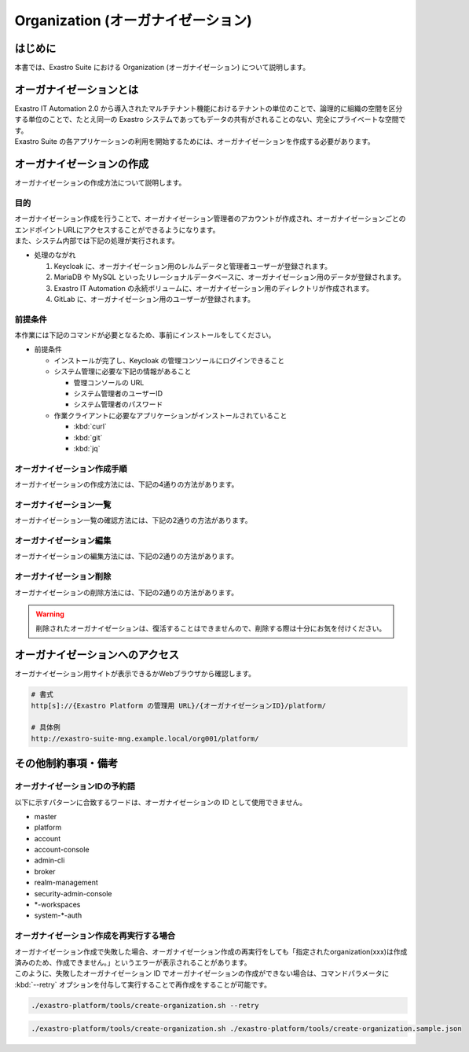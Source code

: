 ===================================
Organization (オーガナイゼーション)
===================================

はじめに
========

| 本書では、Exastro Suite における Organization (オーガナイゼーション) について説明します。


オーガナイゼーションとは
========================

| Exastro IT Automation 2.0 から導入されたマルチテナント機能におけるテナントの単位のことで、論理的に組織の空間を区分する単位のことで、たとえ同一の Exastro システムであってもデータの共有がされることのない、完全にプライベートな空間です。
| Exastro Suite の各アプリケーションの利用を開始するためには、オーガナイゼーションを作成する必要があります。


.. figure:: /images/ja/diagram/overview_of_the_organization.png
    :alt: オーガナイゼーション全体図

オーガナイゼーションの作成
==========================

| オーガナイゼーションの作成方法について説明します。

目的
----

| オーガナイゼーション作成を行うことで、オーガナイゼーション管理者のアカウントが作成され、オーガナイゼーションごとのエンドポイントURLにアクセスすることができるようになります。
| また、システム内部では下記の処理が実行されます。

- 処理のながれ

  #. Keycloak に、オーガナイゼーション用のレルムデータと管理者ユーザーが登録されます。
  #. MariaDB や MySQL といったリレーショナルデータベースに、オーガナイゼーション用のデータが登録されます。
  #. Exastro IT Automation の永続ボリュームに、オーガナイゼーション用のディレクトリが作成されます。
  #. GitLab に、オーガナイゼーション用のユーザーが登録されます。

前提条件
--------

| 本作業には下記のコマンドが必要となるため、事前にインストールをしてください。

- 前提条件

  - インストールが完了し、Keycloak の管理コンソールにログインできること
  - システム管理に必要な下記の情報があること

    - 管理コンソールの URL
    - システム管理者のユーザーID
    - システム管理者のパスワード

  - 作業クライアントに必要なアプリケーションがインストールされていること

    - :kbd:`curl`
    - :kbd:`git`
    - :kbd:`jq`

.. _organization_creation_v2.1:

オーガナイゼーション作成手順
----------------------------

| オーガナイゼーションの作成方法には、下記の4通りの方法があります。

.. tabs::

   .. group-tab:: 画面操作

      - 特徴

      | 画面からオーガナイゼーションの作成を行うことができます。

      - 作成方法

      #. メニューより :menuselection:`オーガナイゼーション管理` を選択します。

         .. figure:: /images/ja/manuals/platform/organization/org_management.png
            :width: 200px
            :align: left
            :class: with-border-thin
      
      #. オーガナイゼーション一覧が表示されますので、 :guilabel:`作成` ボタンを押下して、新しいオーガナイゼーションを作成することができます。

         .. figure:: /images/ja/manuals/platform/organization/オーガナイゼーション一覧_作成.png
            :width: 600px
            :align: left
            :class: with-border-thin

      #. 新しく作成するオーガナイゼーションの情報を入力し、 :guilabel:`登録` ボタンを押下します。

         .. figure:: /images/ja/manuals/platform/organization/オーガナイゼーション作成_登録.png
            :width: 600px
            :align: left
            :class: with-border-thin
       
         .. list-table:: リストテーブルサンプル
            :widths: 40 200
            :header-rows: 1
            :align: left

            * - 項目名
              - 説明
            * - オーガナイゼーションID
              - | オーガナイゼーションに割り当てる一意のIDを指定します。
                | ここで指定した ID を使ってシステム間の連携を行います。
            * - オーガナイゼーション名
              - | オーガナイゼーションに割り当てる名前を指定します。
            * - リソースプラン
              - | オーガナイゼーションに紐づけるリソースプランを指定します。
                | 省略時はデフォルトのリソースプランが指定されます。
                | リソースプランについては、 :doc:`./plan` を参照してください。
            * - ユーザー名
              - | オーガナイゼーション管理者のユーザー名を指定します。
            * - パスワード
              - | オーガナイゼーション管理者の初期パスワードを指定します。
            * - email
              - | オーガナイゼーション管理者のE-mailアドレスを指定します。
            * - 名
              - | オーガナイゼーション管理者の名を指定します。
            * - 姓
              - | オーガナイゼーション管理者の姓を指定します。
            * - 有効
              - | オーガナイゼーション機能の有効無効を指定します。
                | 作成の際には基本的に有効にしてください。
            * - インストールドライバ
              - | インストールするドライバを指定します。
                | 一度インストールしたドライバを削除することは不可能です。

         .. tip:: 
            インストールドライバについては「～～」を参照

   .. group-tab:: 設定ファイルとスクリプトによる作成

      - 特徴

      | 対話型スクリプトによる作成方法と違い複数のオーガナイゼーション管理ユーザーを登録できます。

      - 作成方法

      | GitHub リポジトリから取得した資材の中にある、シェルスクリプトを実行しオーガナイゼーションを作成します。

      #. オーガナイゼーション作成用シェルスクリプトを、リポジトリから :kbd:`git clone` により取得します。

         .. code-block:: bash
            :caption: コマンド

            # Exastro Platform の資材を入手
            git clone https://github.com/exastro-suite/exastro-platform.git

      #. 設定ファイルの :kbd:`CONF_BASE_URL` に Exastro Suite の管理用エンドポイント URL を設定します。

         .. code-block:: bash
            :caption: コマンド

            # Exastro Platform への接続のための設定情報を登録
            vi ./exastro-platform/tools/api-auth.conf

         | 例えば、:ref:`service_setting_v2.1` で、Ingress を使ったサービス公開の設定をした場合は下記のようになります。

         .. code-block:: diff
            :caption: create-organization.conf
            :linenos:
            :lineno-start: 1

            - CONF_BASE_URL=http://platform-auth:8001
            + CONF_BASE_URL=http://exastro-suite-mng.example.local
              CURL_OPT=-sv
        
         .. tip::
             | 自己証明書を利用している場合、証明書エラーが発生します。
             | 設定ファイル内の :kbd:`CURL_OPT=-sv` を :kbd:`CURL_OPT=-svk` に変更することで証明書エラーを回避できますが、認証機関から発行された正しい証明書をインストールすることを推奨します。
            
      #. オーガナイゼーション情報の設定

         | オーガナイゼーション作成時の初期登録情報として下記の項目を設定できます。

         .. list-table:: オーガナイゼーション作成パラメータ
            :widths: 25 30 20 35
            :header-rows: 1
            :align: left
        
            * - 項目
              - 説明
              - 変更
              - デフォルト値・選択可能な設定値
            * - id
              - | オーガナイゼーションIDを指定。
                | 英小文字、数字、ハイフン、アンダースコアが利用可能。
                | 最大36文字。
                | ※先頭文字は英小文字であること。
                | ※予約語(後述)に合致しないこと。
              - 可
              - "org001"
            * - name
              - | オーガナイゼーション名を指定。
                | 最大255文字
              - 可
              - "org001-name"
            * - organization_managers
              - | オーガナイゼーション管理者の情報を指定。
                | ※複数名登録するときは繰り返し指定可能
              - 可
              - (オーガナイゼーション管理者のリスト)
            * - organization_managers[*].username
              - オーガナイゼーション管理者のユーザー名（ログインするときのID）を指定。
              - 可
              - "admin"
            * - organization_managers[*].email
              - オーガナイゼーション管理者のE-mailアドレスを指定。
              - 可
              - "admin@example.com"
            * - organization_managers[*].firstName
              - オーガナイゼーション管理者の名を指定。
              - 可
              - "admin"
            * - organization_managers[*].lastName
              - オーガナイゼーション管理者の姓を指定。
              - 可
              - "admin"
            * - organization_managers[*].credentials[0].type
              - 認証方式を指定。
              - 不可
              - "password"
            * - organization_managers[*].credentials[0].value
              - オーガナイゼーション管理者の初期パスワードを指定。
              - 可
              - "password"
            * - organization_managers[*].credentials[0].temporary
              - 初回ログイン時のパスワード変更の要否の有無を指定。
              - 可
              - | :program:`true` (デフォルト): パスワードの変更を要求する。 
                | :program:`false`: パスワードの変更を要求しない。
            * - plan.id
              - リソースプランを指定。
              - 可
              - ※初期状態では存在しないため指定しない。 
            * - options.sslRequired
              - SSL 接続の有無を指定。
              - 可
              - | :program:`external` (既定): プライベート IP アドレスに固定する限り、ユーザーは SSL 無しで Keycloak と通信可能。
                | :program:`none`: SSL の設定なし。
                | :program:`all`: すべての IP アドレスに対し、SSL を要求。(内部の API が HTTP アクセスのため選択不可)
            * - optionsIta.no_install_driver
              - インストールをしないドライバを指定。
              - 可
              - | 以下の値をList形式で指定すると、指定したドライバがワークスペース作成時にインストールされない。省略可。
                | :program:`terraform_cloud_ep`: Terraform Cloud/EPドライバ
                | :program:`terraform_cli`: Terraform CLIドライバ
                | :program:`ci_cd`: CI/CD for IaCドライバ
                | 例：:program:`"optionsIta": {"no_install_driver": ["terraform_cloud_ep", "terraform_cli", "ci_cd"]}`


         | 設定ファイルの作成は、:file:`./exastro-platform/tools/create-organization.sample.json` を基に、作成するオーガナイゼーションの情報を指定した JSON ファイルを基に作成します。

         .. raw:: html

            <details>
              <summary>create-organization.sample.json</summary>

         .. code-block:: json
            :linenos:

            {
                "id"    :   "org001",
                "name"  :   "org001-name",
                "organization_managers" : [
                    {
                        "username"  :   "admin",
                        "email"     :   "admin@example.com",
                        "firstName" :   "admin",
                        "lastName"  :   "admin",
                        "credentials"   :   [
                            {
                                "type"      :   "password",
                                "value"     :   "password",
                                "temporary" :   true
                            }
                        ],
                        "requiredActions": [
                            "UPDATE_PROFILE"
                        ],
                        "enabled": true
                    }
                ],
                "plan": {
                    "id": "plan-1"
                },
                "options": {},
                "optionsIta": {}
            }

         .. raw:: html

            </details>

         .. code-block:: bash
            :caption: コマンド

            # 設定用ファイルの作成
            cp -pi ./exastro-platform/tools/create-organization{.sample,}.json

            # 設定用ファイルの編集
            vi ./exastro-platform/tools/create-organization.json

        
         .. tip::
            | optionsの値に :program:`"sslRequired": "none"` を指定することで、オーガナイゼーションユーザーが http でのアクセスが可能となります。

      #. オーガナイゼーション作成実行

         | スクリプトを実行してオーガナイゼーションを作成します。
         | :kbd:`your username` と :kbd:`your username` は :ref:`create_system_manager` で登録した、:kbd:`KEYCLOAK_USER` 及び :kbd:`KEYCLOAK_PASSWORD` です。

         .. code-block:: bash
            :caption: コマンド

             ./exastro-platform/tools/create-organization.sh ./exastro-platform/tools/create-organization.json

             your username : INPUT-YOUR-USERNAME # システム管理者のユーザー名を入力します
             your password : INPUT-USER-PASSWORD # システム管理者のパスワードを入力します

             Create an organization, are you sure? (Y/other) : Y # Y を入力するとオーガナイゼーションの作成処理が開始します

         | 成功時の結果表示は、:kbd:`result` が "000-00000”となります。
            
         .. code-block:: bash
            :caption: 実行結果 (成功時)

            ...
            < HTTP/1.1 200 OK
            < Date: Thu, 18 Aug 2022 01:49:13 GMT
            < Server: Apache/2.4.37 (Red Hat Enterprise Linux) mod_wsgi/4.7.1 Python/3.9
            < Content-Length: 107
            < Content-Type: application/json
            < 
            {
              "data": null, 
              "message": "SUCCESS", 
              "result": "000-00000", 
              "ts": "2022-08-18T01:49:17.251Z"
            }
            * Connection #0 to host platform-auth left intact

         | 失敗時の結果表示は、:kbd:`result` が "000-00000”以外となります。

         .. code-block:: bash
            :caption: 実行結果 (失敗時)

            ...
            < HTTP/1.1 400 BAD REQUEST
            < Date: Thu, 18 Aug 2022 05:29:35 GMT
            < Server: Apache/2.4.37 (Red Hat Enterprise Linux) mod_wsgi/4.7.1 Python/3.9
            < Content-Length: 252
            < Connection: close
            < Content-Type: application/json
            < 
            { [252 bytes data]
            * Closing connection 0
            {
              "data": null,
              "message": "指定されたorganization(org002)は作成済みのため、作成できません。",
              "result": "400-23001",
              "ts": "2022-08-18T05:29:35.643Z"
            }

   .. group-tab:: 対話型スクリプトによる作成

      - 特徴

      | 設定ファイルとスクリプトによる作成方法と違い設定ファイルの作成が不要です。

      .. tip::
        | この方法の場合、オーガナイゼーション管理者は1人のみ指定できます。
        | 複数名オーガナイゼーション管理者を作成する場合は、:menuselection:`設定ファイルとスクリプトによる作成方法` を行ってください。

      - 作成方法

      | 画面の指示に従ってオーガナイゼーション情報を指定し、オーガナイゼーションを作成します。

      | GitHub リポジトリから取得した資材の中にある、シェルスクリプトを実行しオーガナイゼーションを作成します。

      #. オーガナイゼーション作成用シェルスクリプトを、リポジトリから :kbd:`git clone` により取得します。

         .. code-block:: bash
            :caption: コマンド

            # Exastro Platform の資材を入手
            git clone https://github.com/exastro-suite/exastro-platform.git

      #. 設定ファイルの :kbd:`CONF_BASE_URL` に Exastro Suite の管理用エンドポイント URL を設定します。

         .. code-block:: bash
            :caption: コマンド

            # Exastro Platform への接続のための設定情報を登録
            vi ./exastro-platform/tools/api-auth.conf

         | 例えば、:ref:`service_setting_v2.1` で、Ingress を使ったサービス公開の設定をした場合は下記のようになります。

         .. code-block:: diff
            :caption: create-organization.conf
            :linenos:
            :lineno-start: 1

            - CONF_BASE_URL=http://platform-auth:8001
            + CONF_BASE_URL=http://exastro-suite-mng.example.local
              CURL_OPT=-sv
        
         .. tip::
             | 自己証明書を利用している場合、証明書エラーが発生します。
             | 設定ファイル内の :kbd:`CURL_OPT=-sv` を :kbd:`CURL_OPT=-svk` に変更することで証明書エラーを回避できますが、認証機関から発行された正しい証明書をインストールすることを推奨します。

      #. オーガナイゼーション作成実行

         | オーガナイゼーション作成時の初期登録情報として下記の項目を設定できます。

         .. list-table:: オーガナイゼーション作成パラメータ
            :widths: 25 30 20 35
            :header-rows: 1
            :align: left
        
            * - 項目
              - 説明
              - 変更
              - デフォルト値・選択可能な設定値
            * - organization id
              - | オーガナイゼーションIDを指定。
                | 英小文字、数字、ハイフン、アンダースコアが利用可能。
                | 最大36文字。
                | ※先頭文字は英小文字であること。
                | ※予約語(後述)に合致しないこと。
              - 可
              - "org001"
            * - organization name
              - | オーガナイゼーション名を指定。
                | 最大255文字
              - 可
              - "org001-name"
            * - organization manager's username
              - オーガナイゼーション管理者のユーザー名（ログインするときのID）を指定。
              - 可
              - "admin"
            * - organization manager's email
              - オーガナイゼーション管理者のE-mailアドレスを指定。
              - 可
              - "admin@example.com"
            * - organization manager's firstName
              - オーガナイゼーション管理者の名を指定。
              - 可
              - "admin"
            * - organization manager's lastName
              - オーガナイゼーション管理者の姓を指定。
              - 可
              - "admin"
            * - organization manager's initial password
              - オーガナイゼーション管理者の初期パスワードを指定。
              - 可
              - "password"
            * - organization plan id (optional)
              - リソースプランを指定。
              - 可
              - ※初期状態では未作成のため入力不要。 

         .. code-block:: sh
            :caption: コマンド 

            bash ./exastro-platform/tools/create-organization.sh

         | :kbd:`your username` と :kbd:`your password` は :ref:`create_system_manager` で登録した、:kbd:`KEYCLOAK_USER` 及び :kbd:`KEYCLOAK_PASSWORD` です。

         .. code-block::
            :caption: コマンド (入力例)

            Please enter the organization information to be created
        
            organization id : org001                             # オーガナイゼーションIDを入力します
            organization name : org001-name                      # オーガナイゼーション名を入力します
            organization manager's username : admin              # オーガナイゼーション管理者のユーザー名（ログインするときのID）を入力します
            organization manager's email : admin@example.com     # オーガナイゼーション管理者のE-mailアドレスを入力します
            organization manager's first name : admin            # オーガナイゼーション管理者の名を入力します
            organization manager's last name : admin             # オーガナイゼーション管理者の姓を入力します
            organization manager's initial password : password   # オーガナイゼーション管理者の初期パスワードを入力します
            organization plan id (optional) :                    # リソースプランを指定(任意)します ※ 初期状態では未作成のため入力不要

            your username : INPUT-YOUR-USERNAME                  # システム管理者のユーザー名を入力します
            your password : INPUT-USER-PASSWORD                  # システム管理者のパスワードを入力します
      
            Create an organization, are you sure? (Y/other) : Y # "Y"を入力すると実行します


         | 成功時の結果表示は、:kbd:`result` が "000-00000”となります。
            
         .. code-block:: bash
            :caption: 実行結果 (成功時)

            ...
            < HTTP/1.1 200 OK
            < Date: Thu, 18 Aug 2022 01:49:13 GMT
            < Server: Apache/2.4.37 (Red Hat Enterprise Linux) mod_wsgi/4.7.1 Python/3.9
            < Content-Length: 107
            < Content-Type: application/json
            < 
            {
              "data": null, 
              "message": "SUCCESS", 
              "result": "000-00000", 
              "ts": "2022-08-18T01:49:17.251Z"
            }
            * Connection #0 to host platform-auth left intact

         | 失敗時の結果表示は、:kbd:`result` が "000-00000”以外となります。

         .. code-block:: bash
            :caption: 実行結果 (失敗時)

            ...
            < HTTP/1.1 400 BAD REQUEST
            < Date: Thu, 18 Aug 2022 05:29:35 GMT
            < Server: Apache/2.4.37 (Red Hat Enterprise Linux) mod_wsgi/4.7.1 Python/3.9
            < Content-Length: 252
            < Connection: close
            < Content-Type: application/json
            < 
            { [252 bytes data]
            * Closing connection 0
            {
              "data": null,
              "message": "指定されたorganization(org002)は作成済みのため、作成できません。",
              "result": "400-23001",
              "ts": "2022-08-18T05:29:35.643Z"
            }

   .. group-tab:: Rest API による作成

      - 特徴

      | 外部システムからオーガナイゼーションの作成を行う場合は、Rest API を使います。

      - 作成方法

      #. オーガナイゼーション作成実行

         | Rest API を使ってオーガナイゼーションを作成します。
         | 利用可能なパラメータは下記のとおりです。
         | 詳細は、:doc:`../../reference/api/system_manager/platform-api` を参照してください。

         .. list-table:: オーガナイゼーション作成パラメータ
            :widths: 25 30 20 35
            :header-rows: 1
            :align: left
        
            * - 項目
              - 説明
              - 変更
              - デフォルト値・選択可能な設定値
            * - organization id
              - | オーガナイゼーションIDを指定。
                | 英小文字、数字、ハイフン、アンダースコアが利用可能。
                | 最大36文字。
                | ※先頭文字は英小文字であること。
                | ※予約語(後述)に合致しないこと。
              - 可
              - "org001"
            * - organization name
              - | オーガナイゼーション名を指定。
                | 最大255文字
              - 可
              - "org001-name"
            * - organization manager's username
              - オーガナイゼーション管理者のユーザー名（ログインするときのID）を指定。
              - 可
              - "admin"
            * - organization manager's email
              - オーガナイゼーション管理者のE-mailアドレスを指定。
              - 可
              - "admin@example.com"
            * - organization manager's firstName
              - オーガナイゼーション管理者の名を指定。
              - 可
              - "admin"
            * - organization manager's lastName
              - オーガナイゼーション管理者の姓を指定。
              - 可
              - "admin"
            * - organization manager's initial password
              - オーガナイゼーション管理者の初期パスワードを指定。
              - 可
              - "password"
            * - options.sslRequired
              - SSL 接続の有無を指定。
              - 可
              - | :program:`external` (既定): プライベート IP アドレスに固定する限り、ユーザーは SSL 無しで Keycloak と通信可能。
                | :program:`none`: SSL の設定なし。
                | :program:`all`: すべての IP アドレスに対し、SSL を要求。(内部の API が HTTP アクセスのため選択不可)
            * - optionsIta.no_install_driver
              - インストールをしないドライバを指定。
              - 可
              - | 以下の値をList形式で指定すると、指定したドライバがワークスペース作成時にインストールされない。省略可。
                | :program:`terraform_cloud_ep`: Terraform Cloud/EPドライバ
                | :program:`terraform_cli`: Terraform CLIドライバ
                | :program:`ci_cd`: CI/CD for IaCドライバ
                | 例：:program:`"optionsIta": {"no_install_driver": ["terraform_cloud_ep", "terraform_cli", "ci_cd"]}`


      | cURL を使って Rest API を利用する場合は、以下の様なコマンドを実行してください。
      | BASIC 認証で使用する認証情報は :ref:`create_system_manager` で登録した、:kbd:`KEYCLOAK_USER` 及び :kbd:`KEYCLOAK_PASSWORD` です。

      .. warning::
         | BASIC 認証を行うために、Exastro Platform 管理者の認証情報を :kbd:`BASE64_BASIC` に設定する必要があります。

      | また、Exastro Platform の管理用 URL 情報を :kbd:`BASE_URL` に設定する必要があります。
      | 例えば、 :ref:`サービス公開の設定 (Ingress の設定) <ingress_setting>` をした場合は下記のようになります。

      .. code-block:: bash

        BASE64_BASIC=$(echo -n "KEYCLOAK_USER:KEYCLOAK_PASSWORD" | base64)
        BASE_URL=http://exastro-suite-mng.example.local

        curl -X 'POST' \
          "${BASE_URL}/api/platform/organizations" \
          -H 'accept: application/json' \
          -H "Authorization: Basic ${BASE64_BASIC}" \
          -H 'Content-Type: application/json' \
          -d '{
          "id": "org001",
          "name": "org001-name",
          "organization_managers": [
            {
              "username": "admin",
              "email": "admin@example.com",
              "firstName": "admin",
              "lastName": "admin",
              "credentials": [
                {
                  "type": "password",
                  "value": "password",
                  "temporary": true
                }
              ],
              "requiredActions": [
                "UPDATE_PROFILE"
              ],
              "enabled": true
            }
          ],
          "plan": {},
          "options": {},
          "optionsIta": {}
        }'



オーガナイゼーション一覧
------------------------

| オーガナイゼーション一覧の確認方法には、下記の2通りの方法があります。

.. tabs:: 

   .. group-tab:: 画面操作

      以下の手順で実行

      #. メニューより :menuselection:`オーガナイゼーション管理` を選択します。

         .. figure:: /images/ja/manuals/platform/organization/org_management.png
            :width: 200px
            :align: left
            :class: with-border-thin

      #. | オーガナイゼーション一覧が表示され、作成されているオーガナイゼーションを確認することができます。

         .. figure:: /images/ja/manuals/platform/organization/オーガナイゼーション一覧_選択.png
            :width: 600px
            :align: left
            :class: with-border-thin

      #. | 任意のオーガナイゼーションを押下することにより、 オーガナイゼーション詳細が表示され、オーガナイゼーションの詳細情報を確認できます。

         .. figure:: /images/ja/manuals/platform/organization/オーガナイゼーション詳細.png
            :width: 600px
            :align: left
            :class: with-border-thin

   .. group-tab:: Rest API による一覧表示

     | cURL を使って Rest API を利用する場合は、以下の様なコマンドを実行してください。
     
     .. code-block:: bash

      BASE64_BASIC=$(echo -n "システム管理者のユーザー名を設定してください:システム管理者のパスワードを設定してください" | base64)
      BASE_URL=システム管理者用サイトアドレスを設定してください

      curl -k -X GET \
        -H "Content-Type: application/json" \
        -H "Authorization: basic ${BASE64_BASIC}" \
        -d  @- \
        "${BASE_URL}/api/platform/organizations"

     | 返却される項目の説明は以下になります。

     .. list-table:: 返却項目説明
        :widths: 40, 200
        :header-rows: 1
        :align: left

        * - 項目
          - 項目の内容
        * - data.id
          - オーガナイゼーションID
        * - data.name
          - オーガナイゼーション名
        * - data.organization_managers
          - オーガナイゼーション管理者情報
        * - data.active_plan.id
          - 情報取得時点の該当プランID
        * - data.plans
          - オーガナイゼーション設定済みのプラン情報
        * - data.enabled
          - | オーガナイゼーション有効無効
            | true:有効 false:無効
        * - data.status
          - | オーガナイゼーション作成状態
            | 状態については後述

     | オーガナイゼーション作成時、以下の順でステータスが変化していきます。

     .. list-table:: オーガナイゼーション作成状態
        :widths: 40, 200
        :header-rows: 1
        :align: left

        * - status値
          - 説明
        * - Organization Create Start
          - オーガナイゼーション登録開始(ステータス情報登録完了)
        * - Realm Create Complete
          - Platform オーガナイゼーションRealm登録完了
        * - Client Create Complete
          - Platform アプリケーション初期設定完了
        * - Client Role Setting Complete
          - Platform アプリケーションロール初期設定完了
        * - Service Account Setting Complete
          - Platform サービスアカウント設定完了
        * - Organization User Create Complete
          - Platform オーガナイゼーションユーザー登録完了
        * - Organization User Role Setting Complete
          - Platform オーガナイゼーションユーザーロール設定完了
        * - Organization DB Create Complete
          - Platform オーガナイゼーションDB作成完了
        * - Organization DB Update Complete
          - Platform オーガナイゼーション情報によるDB更新完了
        * - IT Automation Organization Create Complete
          - IT Automation オーガナイゼーション作成・初期化完了
        * - Organization Plan Create Complete
          - Platform オーガナイゼーションプラン設定完了
        * - Realm Enabled Complete
          - Platform オーガナイゼーション有効化完了
        * - Organization Create Complete
          - 正常にオーガナイゼーション作成完了


オーガナイゼーション編集
------------------------

| オーガナイゼーションの編集方法には、下記の2通りの方法があります。

.. tabs:: 

   .. group-tab:: 画面操作

      | オーガナイゼーション名の変更と、オーガナイゼーションに紐づけるリソースプランを設定することができます。

      #. メニューより :menuselection:`オーガナイゼーション管理` を選択します。

         .. figure:: /images/ja/manuals/platform/organization/org_management.png
            :width: 200px
            :align: left
            :class: with-border-thin

      #. | オーガナイゼーション一覧が表示されますので、編集したいオーガナイゼーションの行にある :guilabel:`編集` ボタンを押下します。
     
         .. figure:: /images/ja/manuals/platform/organization/オーガナイゼーション編集.png
            :width: 600px
            :align: left
            :class: with-border-thin
     
      #. | オーガナイゼーション名を変更することができます。

         .. figure:: /images/ja/manuals/platform/organization/オーガナイゼーション編集_編集場所.png
            :width: 600px
            :align: left
            :class: with-border-thin
          
         .. note:: 
            | ※オーガナイゼーションIDを変更することは出来ません。

      #. | 追加したいドライバにチェックを入れることで、インストールするドライバを追加することができます。
         | しかし、インストール済みのドライバを削除することはできません。

         .. figure:: /images/ja/manuals/platform/organization/org_edit_driver.png
            :width: 600px
            :align: left
            :class: with-border-thin

      #. | :guilabel:`リソースプラン設定` ボタンを押下して、オーガナイゼーションにリソースプランを紐づけることができます。
         | 紐づけるリソースプランIDをプルダウンで選択し、開始日時を指定して、 :guilabel:`適用` ボタンを押下します。

         .. figure:: /images/ja/manuals/platform/organization/オーガナイゼーション編集_リソースプラン設定.png
            :width: 600px
            :align: left
            :class: with-border-thin

      #. | オーガナイゼーションに紐づけるリソースプランが行に追加されます。
         | 内容に間違いがなければ、 :guilabel:`登録` ボタンを押下します。

         .. figure:: /images/ja/manuals/platform/organization/オーガナイゼーション編集_登録.png
            :width: 600px
            :align: left
            :class: with-border-thin

      #. | 紐づいているリソースプランが不要になった場合は、 :guilabel:`解除` ボタンを押下して、オーガナイゼーションとリソースプランの紐づけを解除することができます。

         .. figure:: /images/ja/manuals/platform/organization/オーガナイゼーション編集_リソースプラン解除.png
            :width: 600px
            :align: left
            :class: with-border-thin

      #. | 解除確認画面で削除するリソースプランIDを入力して、 :guilabel:`はい、解除します` ボタンを押下します。

         .. figure:: /images/ja/manuals/platform/organization/オーガナイゼーション編集_解除確認.png
            :width: 600px
            :align: left
            :class: with-border-thin

      #. | 紐づけが解除されるリソースプランの行がグレーアウトされます。
         | 内容に間違いがなければ、 :guilabel:`登録` ボタンを押下します。

         .. figure:: /images/ja/manuals/platform/organization/オーガナイゼーション編集_リソースプラン解除登録.png
            :width: 600px
            :align: left
            :class: with-border-thin

      .. note:: 
         | 3.や5.の手順を繰り返し行い、:guilabel:`登録` ボタンを押下することで、
         | 複数のリソースプランの紐づけや解除を、同時に行うことが可能です。

   .. group-tab:: Rest API による編集

     | cURL を使って Rest API を利用する場合は、以下の様なコマンドを実行してください。

     - | オーガナイゼーション名の編集

     | 利用可能なパラメータは下記のとおりです。
     | 詳細は、:doc:`../../reference/api/system_manager/platform-api` を参照してください。

     .. list-table:: オーガナイゼーションパラメータ
        :widths: 25 30 20 35
        :header-rows: 1
        :align: left

        * - 項目
          - 説明
          - 変更
          - デフォルト値・選択可能な設定値
        * - organization name
          - | オーガナイゼーション名を指定。
            | 最大255文字
          - 可
          - "org001-name"
        * - enabled
          - | オーガナイゼーションの有効・無効設定
          - 不可
          - "true"
        * - optionsIta.driver
          - | インストールドライバを指定。
            | ただし、削除は不可能。
          - | falseからtureに変更は可能。
          - "true"

     .. code-block:: bash

         BASE64_BASIC=$(echo -n "システム管理者のユーザー名を設定してください:システム管理者のパスワードを設定してください" | base64)
         BASE_URL=システム管理者用サイトアドレスを設定してください
         ORG_ID=取得するorganization idを設定してください


         curl -k -X 'PUT' \
           -H "Content-Type: application/json" \
           -H "Authorization: basic ${BASE64_BASIC}" \
           -d  @- \
           "${BASE_URL}/api/platform/organizations/${ORG_ID}" \
           << EOF
         {
           "name": "name of org1",
           "enabled": true,
           "optionsIta": {
             "drivers": {
               "terraform_cloud_ep": true,
               "terraform_cli": true,
               "ci_cd": true,
               "oase": true
             }
           }
         }

     - | 設定済みオーガナイゼーションリソースプランの確認

     .. code-block:: bash

         BASE64_BASIC=$(echo -n "システム管理者のユーザー名を設定してください:システム管理者のパスワードを設定してください" | base64)
         BASE_URL=システム管理者用サイトアドレスを設定してください
         ORG_ID=取得するorganization idを設定してください

         curl -k -X GET \
             -H "Content-Type: application/json" \
             -H "Authorization: basic ${BASE64_BASIC}" \
             -d  @- \
             "${BASE_URL}/api/platform/${ORG_ID}/plans"

     - | オーガナイゼーションへのリソースプラン設定

     .. code-block:: bash

         BASE64_BASIC=$(echo -n "システム管理者のユーザー名を設定してください:システム管理者のパスワードを設定してください" | base64)
         BASE_URL=システム管理者用サイトアドレスを設定してください
         ORG_ID=リソースプランを設定するorganization idを設定してください

         curl -k -X POST \
             -H "Content-Type: application/json" \
             -H "Authorization: basic ${BASE64_BASIC}" \
             -d  @- \
             "${BASE_URL}/api/platform/${ORG_ID}/plans" \
             << EOF
         {
             "id": "plan-standard",
             "start_datetime": "2022-12-01 00:00:00"
         }
         EOF

     - | オーガナイゼーションへのリソースプラン解除

     .. code-block:: bash
          
         BASE64_BASIC=$(echo -n "システム管理者のユーザー名を設定してください:システム管理者のパスワードを設定してください" | base64)
         BASE_URL=システム管理者用サイトアドレスを設定してください
         ORG_ID=リソースプラン解除するorganization idを設定してください
         START_DATETIME=リソースプラン解除する開始日時を設定してください(yyyy-mm-dd hh:mm:ss形式)

         curl -k -X DELETE \
             -H "Content-Type: application/json" \
             -H "Authorization: basic ${BASE64_BASIC}" \
             "${BASE_URL}/api/platform/${ORG_ID}/plans/`echo ${START_DATETIME} | sed 's/ /%20/g;s/:/%3A/g'`"


オーガナイゼーション削除
------------------------

| オーガナイゼーションの削除方法には、下記の2通りの方法があります。

.. tabs:: 
 
   .. group-tab:: 画面操作

       | 以下の手順で実行

       #. メニューより :menuselection:`オーガナイゼーション管理` を選択します。

          .. figure:: /images/ja/manuals/platform/organization/org_management.png
             :width: 200px
             :align: left
             :class: with-border-thin

       #. | オーガナイゼーション一覧が表示されますので、削除したいオーガナイゼーションの行にある :guilabel:`削除` ボタンを押下します。

          .. figure:: /images/ja/manuals/platform/organization/オーガナイゼーション削除_一覧から選択.png
             :width: 600px
             :align: left
             :class: with-border-thin

       #. | 削除確認で本当に削除する場合は、platform/削除するオーガナイゼーションID を入力して、 :guilabel:`はい、削除します` ボタンを押下します。

          .. figure:: /images/ja/manuals/platform/organization/オーガナイゼーション削除_実行確認.png
             :width: 600px
             :align: left
             :class: with-border-thin

   .. group-tab:: Rest API による削除

      | cURL を使って Rest API を利用する場合は、以下の様なコマンドを実行してください。

      .. code-block:: bash

        BASE64_BASIC=$(echo -n "システム管理者のユーザー名を設定してください:システム管理者のパスワードを設定してください" | base64)
        BASE_URL=システム管理者用サイトアドレスを設定してください
        ORGANIZATION_ID=削除するorganization idを設定してください

        curl -k -X DELETE \
          -H "Authorization: basic ${BASE64_BASIC}" \
          "${BASE_URL}/api/platform/organizations/${ORGANIZATION_ID}"

.. warning:: 
 
   | 削除されたオーガナイゼーションは、復活することはできませんので、削除する際は十分にお気を付けください。

オーガナイゼーションへのアクセス
================================

| オーガナイゼーション用サイトが表示できるかWebブラウザから確認します。

.. code-block::

   # 書式
   http[s]://{Exastro Platform の管理用 URL}/{オーガナイゼーションID}/platform/

   # 具体例
   http://exastro-suite-mng.example.local/org001/platform/


その他制約事項・備考
====================

オーガナイゼーションIDの予約語
------------------------------

| 以下に示すパターンに合致するワードは、オーガナイゼーションの ID として使用できません。
  
- master
- platform
- account
- account-console
- admin-cli
- broker
- realm-management
- security-admin-console
- \*-workspaces
- system-\*-auth


オーガナイゼーション作成を再実行する場合
----------------------------------------

| オーガナイゼーション作成で失敗した場合、オーガナイゼーション作成の再実行をしても「指定されたorganization(xxx)は作成済みのため、作成できません。」というエラーが表示されることがあります。
| このように、失敗したオーガナイゼーション ID でオーガナイゼーションの作成ができない場合は、コマンドパラメータに :kbd:`--retry` オプションを付与して実行することで再作成をすることが可能です。

.. code-block:: bash

   ./exastro-platform/tools/create-organization.sh --retry

.. code-block:: bash

   ./exastro-platform/tools/create-organization.sh ./exastro-platform/tools/create-organization.sample.json
